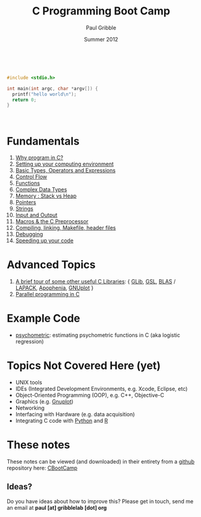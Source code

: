 #+STARTUP: showall

#+TITLE:     C Programming Boot Camp
#+AUTHOR:    Paul Gribble
#+EMAIL:     paul@gribblelab.org
#+DATE:      Summer 2012
#+OPTIONS: toc:nil
#+HTML_LINK_UP: http://www.gribblelab.org/teaching.html
#+HTML_LINK_HOME: http://www.gribblelab.org/index.html

#+HTML: &nbsp;

#+BEGIN_SRC c
#include <stdio.h>

int main(int argc, char *argv[]) {
  printf("hello world\n");
  return 0;
}
#+END_SRC

#+HTML: &nbsp;

* Fundamentals

1. [[file:1_Why_Program_In_C.html][Why program in C?]]
2. [[file:2_Setting_Up_Your_Computing_Environment.html][Setting up your computing environment]]
3. [[file:3_Basic_Types_Operators_And_Expressions.html][Basic Types, Operators and Expressions]]
4. [[file:4_Control_Flow.html][Control Flow]]
5. [[file:5_Functions.html][Functions]]
6. [[file:6_Complex_Data_Types.html][Complex Data Types]]
7. [[file:7_Memory_Stack_vs_Heap.html][Memory : Stack vs Heap]]
8. [[file:8_Pointers.html][Pointers]]
9. [[file:9_Strings.html][Strings]]
10. [[file:10_Input_and_Output.html][Input and Output]]
11. [[file:11_Macros_and_the_C_Preprocessor.html][Macros & the C Preprocessor]]
12. [[file:12_Compiling_linking_Makefile_header_files.html][Compiling, linking, Makefile, header files]]
13. [[file:13_Debugging.html][Debugging]]
14. [[file:14_Speeding_up_your_code.html][Speeding up your code]]

* Advanced Topics

1. [[file:A1_Libraries.html][A brief tour of some other useful C Libraries]]: { [[https://developer.gnome.org/glib/][GLib]], [[http://www.gnu.org/software/gsl/][GSL]], [[http://www.netlib.org/blas/][BLAS]] /
   [[http://www.netlib.org/lapack/][LAPACK]], [[http://apophenia.sourceforge.net/][Apophenia]], [[http://www.gnuplot.info/][GNUplot]] }
2. [[file:A2_Parallel_Programming_in_C.html][Parallel programming in C]]

* Example Code

- [[https://github.com/paulgribble/psychometric][psychometric]]: estimating psychometric functions in C (aka logistic regression)

* Topics Not Covered Here (yet)

- UNIX tools
- IDEs (Integrated Development Environments, e.g. Xcode, Eclipse, etc)
- Object-Oriented Programming (OOP), e.g. C++, Objective-C
- Graphics (e.g. [[http://www.gnuplot.info/][Gnuplot]])
- Networking
- Interfacing with Hardware (e.g. data acquisition)
- Integrating C code with [[http://www.python.org/][Python]] and [[http://www.r-project.org][R]]

* These notes

These notes can be viewed (and downloaded) in their entirety from a
[[https://github.com][github]] repository here: [[https://github.com/paulgribble/CBootCamp][CBootCamp]]

** Ideas?

Do you have ideas about how to improve this? Please get in touch, send
me an email at *paul [at] gribblelab [dot] org*

